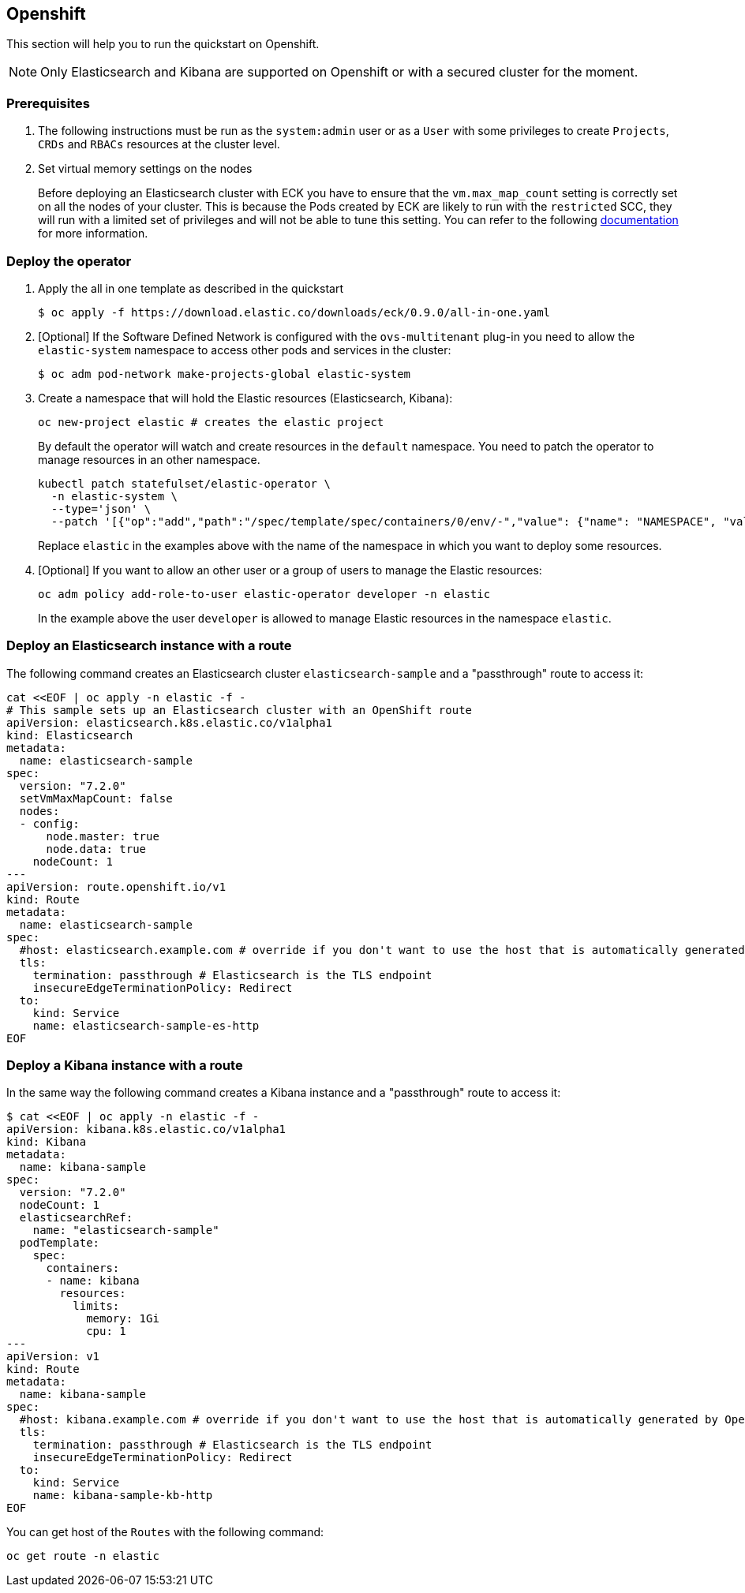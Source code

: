 [id="{p}-openshift"]
== Openshift

This section will help you to run the quickstart on Openshift.

NOTE: Only Elasticsearch and Kibana are supported on Openshift or with a secured cluster for the moment.

=== Prerequisites 

. The following instructions must be run as the `system:admin` user or as a `User` with some privileges to create  `Projects`, `CRDs` and `RBACs` resources at the cluster level.

. Set  virtual memory settings on the nodes
+
Before deploying an Elasticsearch cluster with ECK you have to ensure that the `vm.max_map_count` setting is correctly set on all the nodes of your cluster. This is because the Pods created by ECK are likely to run with the `restricted` SCC, they will run with a limited set of privileges and will not be able to tune this setting. You can refer to the following https://www.elastic.co/guide/en/elasticsearch/reference/current/vm-max-map-count.html[documentation] for more information.

=== Deploy the operator
. Apply the all in one template as described in the quickstart
+
[source,shell]
----
$ oc apply -f https://download.elastic.co/downloads/eck/0.9.0/all-in-one.yaml
----

. [Optional] If the Software Defined Network is configured with the `ovs-multitenant` plug-in you need to allow the `elastic-system` namespace to access other pods and services in the cluster: 
+
[source,shell]
----
$ oc adm pod-network make-projects-global elastic-system
----

. Create a namespace that will hold the Elastic resources (Elasticsearch, Kibana):
+
[source,shell]
----
oc new-project elastic # creates the elastic project
----
+
By default the operator will watch and create resources in the `default` namespace. You need to patch the operator to manage resources in an other namespace.
+
[source,shell]
----
kubectl patch statefulset/elastic-operator \
  -n elastic-system \ 
  --type='json' \
  --patch '[{"op":"add","path":"/spec/template/spec/containers/0/env/-","value": {"name": "NAMESPACE", "value": "elastic"}}]'
----
+
Replace `elastic` in the examples above with the name of the namespace in which you want to deploy some resources.

. [Optional] If you want to allow an other user or a group of users to manage the Elastic resources:
+
[source,shell]
----
oc adm policy add-role-to-user elastic-operator developer -n elastic
----
+
In the example above the user `developer` is allowed to manage Elastic resources in the namespace `elastic`.

=== Deploy an Elasticsearch instance with a route

The following command creates an Elasticsearch cluster `elasticsearch-sample` and a "passthrough" route to access it:

[source,shell]
----
cat <<EOF | oc apply -n elastic -f -
# This sample sets up an Elasticsearch cluster with an OpenShift route
apiVersion: elasticsearch.k8s.elastic.co/v1alpha1
kind: Elasticsearch
metadata:
  name: elasticsearch-sample
spec:
  version: "7.2.0"
  setVmMaxMapCount: false
  nodes:
  - config:
      node.master: true
      node.data: true
    nodeCount: 1
---
apiVersion: route.openshift.io/v1
kind: Route
metadata:
  name: elasticsearch-sample
spec:
  #host: elasticsearch.example.com # override if you don't want to use the host that is automatically generated by OpenShift (<route-name>[-<namespace>].<suffix>)
  tls:
    termination: passthrough # Elasticsearch is the TLS endpoint
    insecureEdgeTerminationPolicy: Redirect
  to:
    kind: Service
    name: elasticsearch-sample-es-http
EOF
----

=== Deploy a Kibana instance with a route

In the same way the following command creates a Kibana instance and a "passthrough" route to access it:

[source,shell]
----
$ cat <<EOF | oc apply -n elastic -f -
apiVersion: kibana.k8s.elastic.co/v1alpha1
kind: Kibana
metadata:
  name: kibana-sample
spec:
  version: "7.2.0"
  nodeCount: 1
  elasticsearchRef:
    name: "elasticsearch-sample"
  podTemplate:
    spec:
      containers:
      - name: kibana
        resources:
          limits:
            memory: 1Gi
            cpu: 1
---
apiVersion: v1
kind: Route
metadata:
  name: kibana-sample
spec:
  #host: kibana.example.com # override if you don't want to use the host that is automatically generated by OpenShift (<route-name>[-<namespace>].<suffix>)
  tls:
    termination: passthrough # Elasticsearch is the TLS endpoint
    insecureEdgeTerminationPolicy: Redirect
  to:
    kind: Service
    name: kibana-sample-kb-http
EOF
----

You can get host of the `Routes` with the following command:

[source,shell]
----
oc get route -n elastic
----
